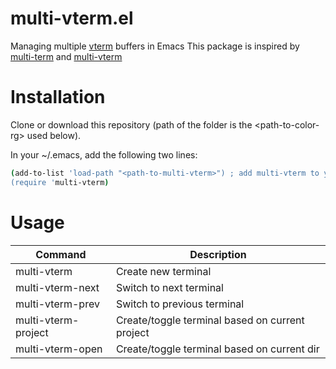 * multi-vterm.el
Managing multiple [[https://github.com/akermu/emacs-libvterm][vterm]] buffers in Emacs This package is inspired by [[https://github.com/milkypostman/multi-term][multi-term]] and [[https://github.com/suonlight/multi-vterm][multi-vterm]]
* Installation
Clone or download this repository (path of the folder is the <path-to-color-rg> used below).

In your ~/.emacs, add the following two lines:
#+begin_src bash
  (add-to-list 'load-path "<path-to-multi-vterm>") ; add multi-vterm to your load-path
  (require 'multi-vterm)
#+end_src
* Usage
| Command             | Description                                     |
|---------------------+-------------------------------------------------|
| multi-vterm         | Create new terminal                             |
| multi-vterm-next    | Switch to next terminal                         |
| multi-vterm-prev    | Switch to previous terminal                     |
| multi-vterm-project | Create/toggle terminal based on current project |
| multi-vterm-open    | Create/toggle terminal based on current dir     |

